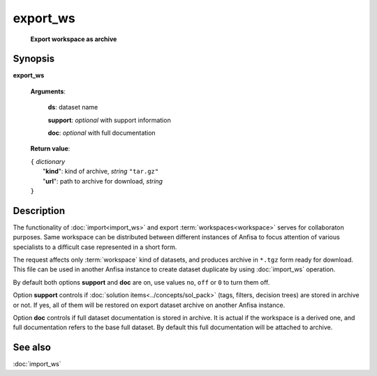 export_ws
=========
        **Export workspace as archive**

.. index:: 
    export_ws; request

Synopsis
--------

**export_ws** 

    **Arguments**: 

        **ds**: dataset name
        
        .. index:: 
            support; argument of export_ws

        **support**: *optional* with support information 

        .. index:: 
            doc; argument of export_ws
        
        **doc**: *optional* with full documentation
        
    **Return value**: 
    
    | ``{`` *dictionary*
    |      "**kind**": kind of archive, *string* ``"tar.gz"``
    |      "**url**": path to archive for download, *string*
    | ``}``

Description
-----------
The functionality of :doc:`import<import_ws>` and export :term:`workspaces<workspace>` serves for collaboraton purposes. Same workspace can be distributed between different instances of Anfisa to focus attention of various specialists to a difficult case represented in a short form. 

The request affects only :term:`workspace` kind of datasets, and produces archive in ``*.tgz`` form ready for download. This file can be used in another Anfisa instance to create dataset duplicate by using :doc:`import_ws` operation. 

By default both options **support** and **doc** are on, use values ``no``, ``off`` or ``0`` to turn them off.

Option **support** controls if :doc:`solution items<../concepts/sol_pack>` (tags, filters, decision trees) are stored in archive or not. If yes, all of them will be restored on export dataset archive on another Anfisa instance.

Option **doc** controls if full dataset documentation is stored in archive. It is actual if the workspace is a derived one, and full documentation refers to the base full dataset. By default this full documentation will be attached to archive. 

See also
--------
:doc:`import_ws`
